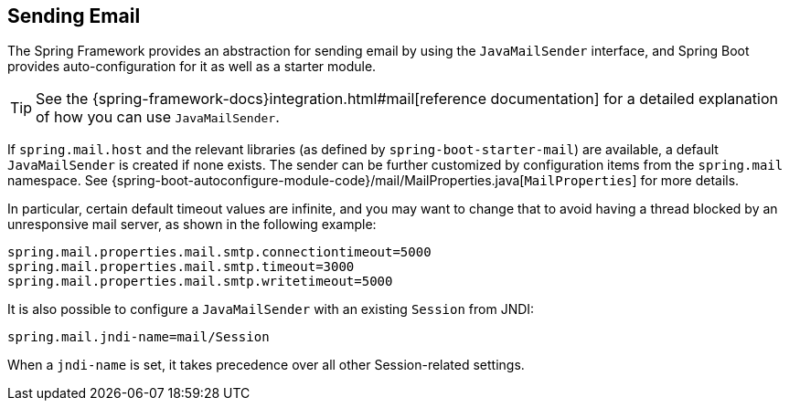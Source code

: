 [[boot-features-email]]
== Sending Email
The Spring Framework provides an abstraction for sending email by using the `JavaMailSender` interface, and Spring Boot provides auto-configuration for it as well as a starter module.

TIP: See the {spring-framework-docs}integration.html#mail[reference documentation] for a detailed explanation of how you can use `JavaMailSender`.

If `spring.mail.host` and the relevant libraries (as defined by `spring-boot-starter-mail`) are available, a default `JavaMailSender` is created if none exists.
The sender can be further customized by configuration items from the `spring.mail` namespace.
See {spring-boot-autoconfigure-module-code}/mail/MailProperties.java[`MailProperties`] for more details.

In particular, certain default timeout values are infinite, and you may want to change that to avoid having a thread blocked by an unresponsive mail server, as shown in the following example:

[source,properties,indent=0]
----
	spring.mail.properties.mail.smtp.connectiontimeout=5000
	spring.mail.properties.mail.smtp.timeout=3000
	spring.mail.properties.mail.smtp.writetimeout=5000
----

It is also possible to configure a `JavaMailSender` with an existing `Session` from JNDI:

[source,properties,indent=0]
----
	spring.mail.jndi-name=mail/Session
----

When a `jndi-name` is set, it takes precedence over all other Session-related settings.



